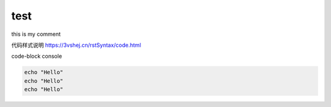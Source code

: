 test
=====


.. This is a comment
..
   _so: is this!
..
    [and] this!
..
   this:: too!
..
   |even| this:: !



..  https://3vshej.cn/rstSyntax/code.html
    代码 功能


this  is my comment





代码样式说明    https://3vshej.cn/rstSyntax/code.html



code-block console

.. code-block:: console

  echo "Hello"
  echo "Hello"
  echo "Hello"
